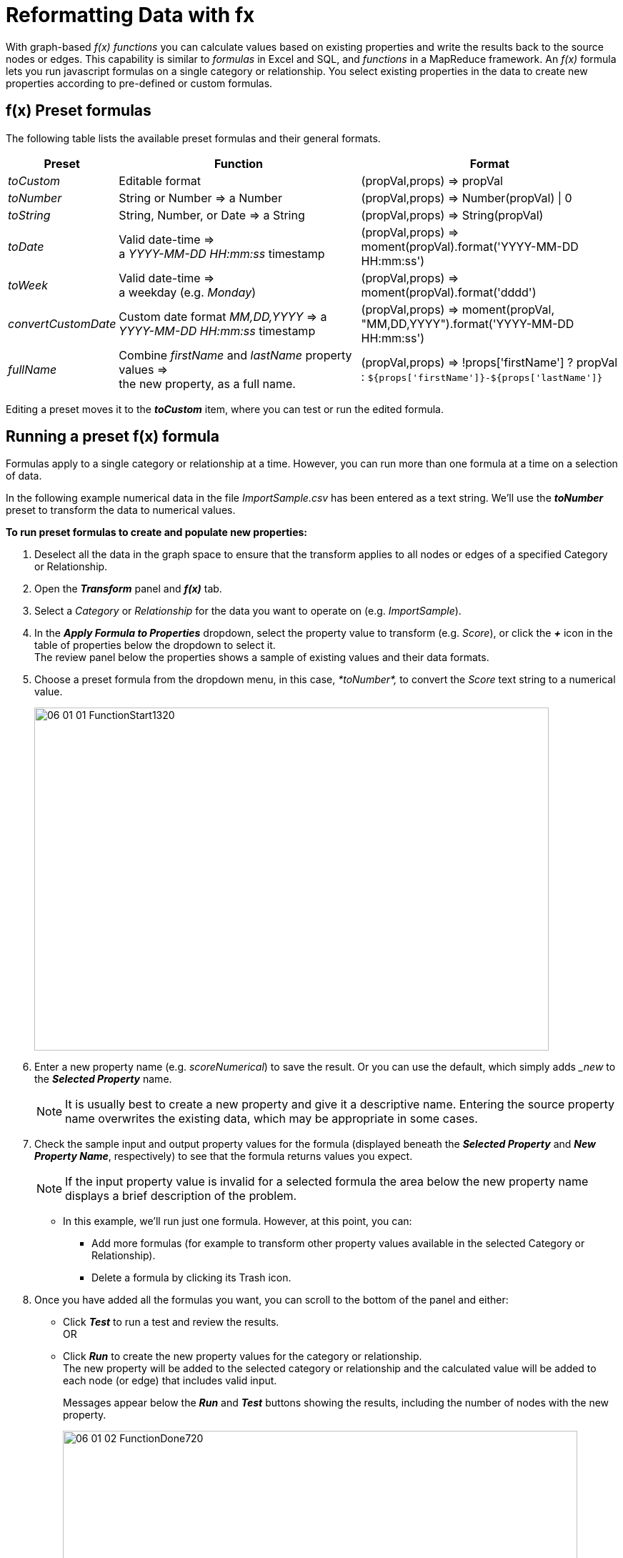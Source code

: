 = Reformatting Data with fx

With graph-based _f(x)_ _functions_ you can calculate values based on existing properties and write the results back to the source nodes or edges. This capability is similar to _formulas_ in Excel and SQL, and _functions_ in a MapReduce framework. An _f(x)_ formula lets you run javascript formulas on a single category or relationship. You select existing properties in the data to create new properties according to pre-defined or custom formulas.

== f(x) Preset formulas

The following table lists the available preset formulas and their general formats.

[cols="1,3,3"]
|===
| *Preset* | *Function* | *Format*

| _toCustom_
| Editable format
| (propVal,props) \=> propVal

| _toNumber_
| String or Number \=> a Number
| (propVal,props) \=> Number(propVal) \| 0

| _toString_
| String, Number, or Date \=> a String
| (propVal,props) \=> String(propVal)

| _toDate_
| Valid date-time \=>  +
a _YYYY-MM-DD HH:mm:ss_ timestamp
| (propVal,props) \=> moment(propVal).format('YYYY-MM-DD HH:mm:ss')

| _toWeek_
| Valid date-time \=>  +
a weekday (e.g. _Monday_)
| (propVal,props) \=> moment(propVal).format('dddd')

| _convertCustomDate_
| Custom date format _MM,DD,YYYY_ \=> a _YYYY-MM-DD HH:mm:ss_ timestamp
| (propVal,props) \=> moment(propVal, "MM,DD,YYYY").format('YYYY-MM-DD HH:mm:ss')

| _fullName_
| Combine _firstName_ and _lastName_ property values \=>  +
the new property, as a full name.
| (propVal,props) \=> !props['firstName'] ? propVal : `${props['firstName']}-${props['lastName']}`
|===

Editing a preset moves it to the *_toCustom_* item, where you can test or run the edited formula.

== Running a preset f(x) formula

Formulas apply to a single category or relationship at a time. However, you can run more than one formula at a time on a selection of data.

In the following example numerical data in the file _ImportSample.csv_ has been entered as a text string. We'll use the *_toNumber_* preset to transform the data to numerical values.

*To run preset formulas to create and populate new properties:*

. Deselect all the data in the graph space to ensure that the transform applies to all nodes or edges of a specified Category or Relationship.
. Open the *_Transform_* panel and *_f(x)_* tab.
. Select a _Category_ or _Relationship_ for the data you want to operate on (e.g. _ImportSample_).
. In the *_Apply Formula to Properties_* dropdown, select the property value to transform (e.g. _Score_), or click the *_+_* icon in the table of properties below the dropdown to select it. +
The review panel below the properties shows a sample of existing values and their data formats.
. Choose a preset formula from the dropdown menu, in this case, _*toNumber*,_ to convert the _Score_ text string to a numerical value.
+
image::/v2_17/06_01_01_FunctionStart1320.png[,720,480,role=text-left]

. Enter a new property name (e.g. _scoreNumerical_) to save the result. Or you can use the default, which simply adds __new_ to the *_Selected Property_* name.
+

NOTE: It is usually best to create a new property and give it a descriptive name. Entering the source property name overwrites the existing data, which may be appropriate in some cases.

. Check the sample input and output property values for the formula (displayed beneath the *_Selected Property_* and *_New Property Name_*, respectively) to see that the formula returns values you expect.
+

NOTE: If the input property value is invalid for a selected formula the area below the new property name displays a brief description of the problem.

+
* In this example, we'll run just one formula. However, at this point, you can:
**  Add more formulas (for example to transform other property values available in the selected Category or Relationship). +
** Delete a formula by clicking its Trash icon.

. Once you have added all the formulas you want, you can scroll to the bottom of the panel and either:
+
* Click *_Test_* to run a test and review the results. +
OR
+
* Click *_Run_* to create the new property values for the category or relationship. +
The new property will be added to the selected category or relationship and the calculated value will be added to each node (or edge) that includes valid input.
+
Messages appear below the *_Run_* and *_Test_* buttons showing the results, including the number of nodes with the new property.
+
image::/v2_17/06_01_02_FunctionDone720.png[,720,720,role=text-left]

== Running a custom f(x) formula

Custom formulas enable you to use javascript functions to handle complex data conversions, and also to bring multiple properties into a single property. The libraries https://lodash.com/docs[_Lodash.js_] and https://momentjs.com/docs/[_Moment.js_] are supported.

NOTE: Examples use the open-source dataset for the HBO Game of Thrones series. For a hands-on exercise see our xref:g-learning:how-to-graphxr/how-to-graphxr.adoc[How to GraphXR] tutorials.

We'll use a custom formula to reformat existing properties in our dataset and write them to a new _seasonEpisode_ property. First we import two CSV files by drag and drop:

* _Lines.csv_, with details about dialog spoken in the show. In the imported the _Lines_ category, season and episode number are combined into a single _seasonEpisode_ property as a text string (e.g. 'S1E3').
* _Episodes.csv_, with details about the show's episodes. In the imported _Episodes_ category, _seasonNumber_ and _episodeNumber_ are separate properties with integer values (e.g. '1'). We want these combined into a single string and written to a new _seasonEpisode_ property to match _Lines_.

*To run a custom formula to create a new property:*

. Deselect all the data in the graph space to ensure that the transform applies to all nodes or edges of a specified Category or Relationship.
. Open the *_Transform_* panel and *_f(x)_* tab.
. Click *_Category_* and select the _Episodes_ category from the dropdown menu.
. Click _episodeNumber_ in the list of properties to add it to the *_Selected Property_* list and display your *_Input Formula_* options.
. In the *_New Property Name_* textbox, enter _seasonEpisode_.
. Select _toCustom_ from the *_Input Formula_* menu, and enter the following javascript formula:
+
----
(propVal,props) => 'S'+props.seasonNumber+'E'+props.episodeNumber
----

. As you enter a formula, a sample result appears beneath the new property name. If there is a problem with the formula or the source data, a brief message appears (for example, "Invalid input").
+
image::/v2_17/06_01_03_CustomFcnStart1320.png[,720,480,role=text-left]

. Click *_Test_* to test the custom function, or *_Run_* to run it. +
In either case a message shows the result of the transformation, including the number of nodes with the new property.
+
image::/v2_17/06_01_04_CustomFcnDone1320.png[,720,520,role=text-left]

. To inspect the new _seasonEpisode_ property and its values, open the *_Table_* panel and select the _Episodes_ category. You can also see the new property in a node's information panel.
+
image::/v2_17/06_01_04_CustomFcnTable1320.png[,720,480,role=text-left]
